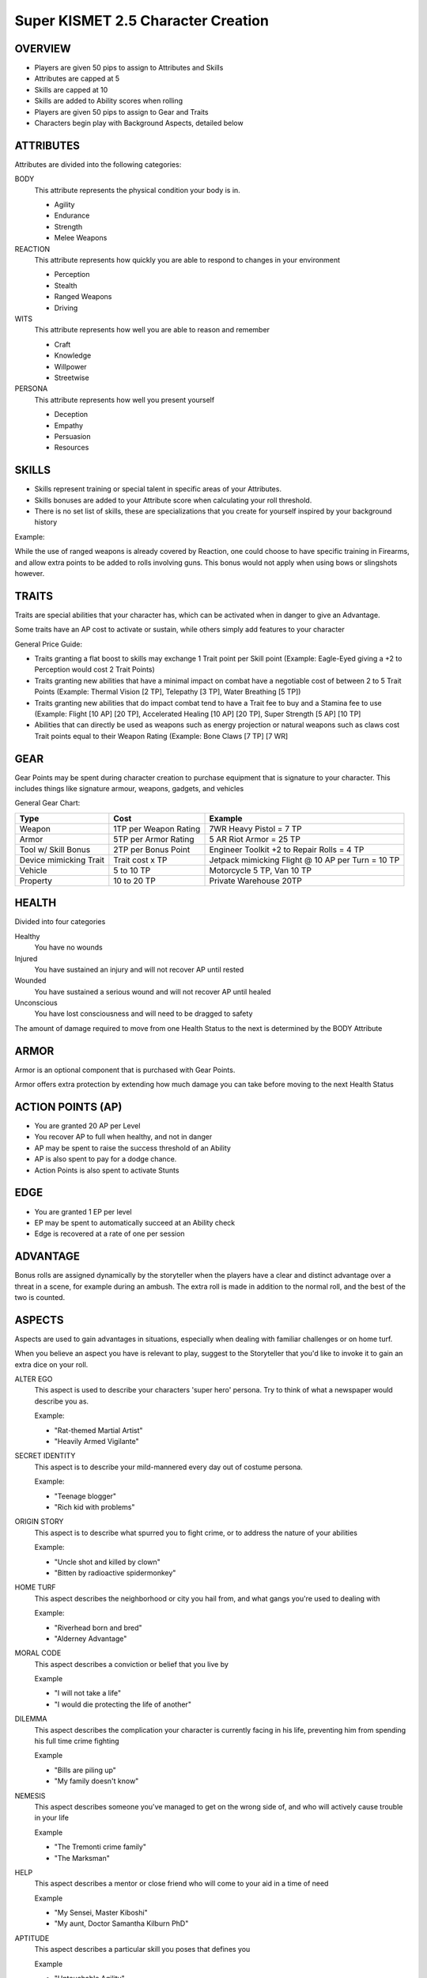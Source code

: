 ===================================
Super KISMET 2.5 Character Creation
===================================

OVERVIEW
--------

- Players are given 50 pips to assign to Attributes and Skills
- Attributes are capped at 5
- Skills are capped at 10
- Skills are added to Ability scores when rolling
- Players are given 50 pips to assign to Gear and Traits
- Characters begin play with Background Aspects, detailed below
 
ATTRIBUTES
----------

Attributes are divided into the following categories:

BODY
  This attribute represents the physical condition your body is in. 

  - Agility
  - Endurance
  - Strength
  - Melee Weapons

REACTION
  This attribute represents how quickly you are able to respond to changes in your environment

  - Perception
  - Stealth
  - Ranged Weapons
  - Driving

WITS
  This attribute represents how well you are  able to reason and remember 
  
  - Craft
  - Knowledge
  - Willpower
  - Streetwise

PERSONA 
  This attribute represents how well you present yourself
  
  - Deception
  - Empathy
  - Persuasion
  - Resources
 
SKILLS
------

- Skills represent training or special talent in specific areas of your Attributes.  
- Skills bonuses are added to your Attribute score when calculating your roll threshold.
- There is no set list of skills, these are specializations that you create for yourself inspired by your background history

Example:

While the use of ranged weapons is already covered by Reaction, one could choose to have specific training in Firearms, and allow extra points to be added to rolls involving guns. This bonus would not apply when using bows or slingshots however.

TRAITS
------

Traits are special abilities that your character has, which can be activated when in danger to give an Advantage. 

Some traits have an AP cost to activate or sustain, while others simply add features to your character

General Price Guide:

- Traits granting a flat boost to skills may exchange 1 Trait point per Skill point (Example: Eagle-Eyed giving a +2 to Perception would cost 2 Trait Points)

- Traits granting new abilities that have a minimal impact on combat have a negotiable cost of between 2 to 5 Trait Points (Example: Thermal Vision [2 TP], Telepathy [3 TP], Water Breathing [5 TP])

- Traits granting new abilities that do impact combat tend to have a Trait fee to buy and a Stamina fee to use (Example: Flight [10 AP] [20 TP], Accelerated Healing [10 AP] [20 TP], Super Strength [5 AP] [10 TP]

- Abilities that can directly be used as weapons such as energy projection or natural weapons such as claws cost Trait points equal to their Weapon Rating (Example: Bone Claws [7 TP] [7 WR]

GEAR
----

Gear Points may be spent during character creation to purchase equipment that is signature to your character. This includes things like signature armour, weapons, gadgets, and vehicles

General Gear Chart:

+------------------------+-----------------------+---------------------------------------------------+
| Type                   | Cost                  | Example                                           |
+========================+=======================+===================================================+
| Weapon                 | 1TP per Weapon Rating | 7WR Heavy Pistol = 7 TP                           |
+------------------------+-----------------------+---------------------------------------------------+
| Armor                  | 5TP per Armor Rating  | 5 AR Riot Armor = 25 TP                           |
+------------------------+-----------------------+---------------------------------------------------+
| Tool w/ Skill Bonus    | 2TP per Bonus Point   | Engineer Toolkit +2 to Repair Rolls = 4 TP        |
+------------------------+-----------------------+---------------------------------------------------+
| Device mimicking Trait | Trait cost x TP       | Jetpack mimicking Flight @ 10 AP per Turn = 10 TP |
+------------------------+-----------------------+---------------------------------------------------+
| Vehicle                | 5 to 10 TP            | Motorcycle 5 TP, Van 10 TP                        |
+------------------------+-----------------------+---------------------------------------------------+
| Property               | 10 to 20 TP           | Private Warehouse 20TP                            |
+------------------------+-----------------------+---------------------------------------------------+

HEALTH
------

Divided into four categories

Healthy
  You have no wounds

Injured
  You have sustained an injury and will not recover AP until rested

Wounded
  You have sustained a serious wound and will not recover AP until healed

Unconscious
  You have lost consciousness and will need to be dragged to safety

The amount of damage required to move from one Health Status to the next is determined by the BODY Attribute 

ARMOR
-----

Armor is an optional component that is purchased with Gear Points.

Armor offers extra protection by extending how much damage you can take before moving to the next Health Status

ACTION POINTS (AP)
------------------

- You are granted 20 AP per Level
- You recover AP to full when healthy, and not in danger
- AP may be spent to raise the success threshold of an Ability 
- AP is also spent to pay for a dodge chance. 
- Action Points is also spent to activate Stunts

EDGE
----

- You are granted 1 EP per level 
- EP may be spent to automatically succeed at an Ability check
- Edge is recovered at a rate of one per session



ADVANTAGE
---------

Bonus rolls are assigned dynamically by the storyteller when the players have a clear and distinct advantage over a threat in a scene, for example during an ambush. The extra roll is made in addition to the normal roll, and the best of the two is counted. 

ASPECTS
-------

Aspects are used to gain advantages in situations, especially when dealing with familiar challenges or on home turf.  

When you believe an aspect you have is relevant to play, suggest to the Storyteller that you'd like to invoke it to gain an extra dice on your roll. 

ALTER EGO
  This aspect is used to describe your characters 'super hero' persona. Try to think of what a newspaper would describe you as.
  
  Example:

  - "Rat-themed Martial Artist"
  - "Heavily Armed Vigilante"

SECRET IDENTITY
  This aspect is to describe your mild-mannered every day out of costume persona.

  Example:

  - "Teenage blogger"
  - "Rich kid with problems"

ORIGIN STORY
  This aspect is to describe what spurred you to fight crime, or to address the nature of your abilities

  Example:

  - "Uncle shot and killed by clown"
  - "Bitten by radioactive spidermonkey"

HOME TURF
  This aspect describes the neighborhood or city you hail from, and what gangs you're used to dealing with

  Example: 

  - "Riverhead born and bred"
  - "Alderney Advantage"

MORAL CODE
  This aspect describes a conviction or belief that you live by

  Example

  - "I will not take a life"
  - "I would die protecting the life of another"

DILEMMA
  This aspect describes the complication your character is currently facing in his life, preventing him from spending his full time crime fighting

  Example

  - "Bills are piling up"
  - "My family doesn't know"

NEMESIS
  This aspect describes someone you've managed to get on the wrong side of, and who will actively cause trouble in your life

  Example

  - "The Tremonti crime family"
  - "The Marksman"

HELP
  This aspect describes a mentor or close friend who will come to your aid in a time of need

  Example

  - "My Sensei, Master Kiboshi"
  - "My aunt, Doctor Samantha Kilburn PhD"

APTITUDE 
  This aspect describes a particular skill you poses that defines you

  Example

  - "Untouchable Agility"
  - "One shot One Kill"

WEAKNESS 
  This aspect describes either a skill you are very poor at, or an object or energy that could cause you complications

  Example

  - "Blind in one eye" 
  - "Moonstone cancels my Flying ability!"

EXAMPLE CHARACTER
-----------------

The following example represents The Batman at the begining of his career

::

    Name: The Batman
    Age: mid-20's
    Description: Dressed in all black armor with a big cleft chin and steely blue eyes,
                 his armor peaked with two ear-like protrusions and bat symbol emblazoned
                 on his chest

    ALTER EGO
	    Bat-themed Gadgeteer Martial Artist

    SECRET IDENTITY
    	Billionaire Philanthropist 
    
    ORIGIN STORY
    	Parents killed by petty thief
    
    HOME TURF
    	Gotham City's Protector
    	
    MORAL CODE
    	No guns. No killing.
    
    DILEMMA
    	Social and Business Obligations
    
    NEMESIS
    	Falcone Crime Family
    
    HELP
    	Ex-SAS Butler
    
    APTITUDE
    	Trained in over 20 forms of Martial Arts
    
    WEAKNESS 
    	Strict moral code
	

    Level          [1]
    Health         [Armored] [Healthy] [Injured] [Wounded] [Incapacitated]
    Armor          [5]
    Action Points  [20]
    Edge           [1]
      
    Body            5
      Martial Art	10
      Parkour       	10

    Reflexes        5
      Dodge     	10
      Thrown Weapons    10
           
    Wits            5
      Perception    	10
      Knowledge 	10

    Persona         5
      Intimidate    	10
      Willpower		5

    Traits
        
        Heightened Reflexes - Spend 10 AP  to automatically dodge an attack made
                              against you. [10 TP]
        
        Disarming Strike - Successful melee and ranged attacks can be used to disarm
                           enemies [5 TP]
        
        Rapid Strikes - Able to make additional attacks each turn for 5 AP each [5 TP]
        
        Retaliate  - When you have just been successfully attacked, but took no damage
                     due to a successful Dodge or Armor check, you may spend 5 TP to
                     make an immediate Attack of Opportunity  - [5 TP]

    Gear
        
        Custom Armor - 2 AR [10 TP] 
        
        Batarang  - Thrown Shurikun [WR 2] [2TP]
	
	Grapple Hook - +2 to Parkour [3 TP]
        
        Utility Belt - Various accessories [10 TP]
